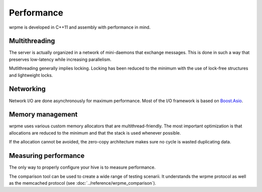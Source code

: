 Performance
**************************************************

wrpme is developed in C++11 and assembly with performance in mind.

Multithreading
=======================================

The server is actually organized in a network of mini-daemons that exchange messages. This is done in such a way that preserves low-latency while  increasing parallelism.

Mutlithreading generally implies locking. Locking has been reduced to the minimum with the use of lock-free structures and lightweight locks. 

Networking
=====================================================

Network I/O are done asynchronously for maximum performance. Most of the I/O framework is based on `Boost.Asio <http://www.boost.org/doc/libs/1_49_0/doc/html/boost_asio.html>`_.

Memory management
=====================================================

wrpme uses various custom memory allocators that are multithread-friendly. The most important optimization is that allocations are reduced to the minimum and that the stack is used whenever possible.

If the allocation cannot be avoided, the zero-copy architecture makes sure no cycle is wasted duplicating data.

Measuring performance
==================================

The only way to properly configure your hive is to measure performance. 

The comparison tool can be used to create a wide range of testing scenarii. It understands the wrpme protocol as well as the memcached protocol (see :doc:`../reference/wrpme_comparison`).





